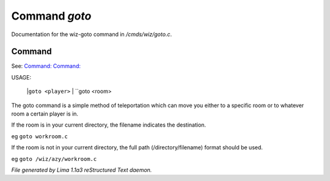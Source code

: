 Command *goto*
***************

Documentation for the wiz-goto command in */cmds/wiz/goto.c*.

Command
=======

See: `Command:  <wizz.html>`_ `Command:  <trans.html>`_ 

USAGE: 

    |``goto <player>``
    |  ``goto <room>
The goto command is a simple method of teleportation which can move you
either to a specific room or to whatever room a certain player is in.

If the room is in your current directory,
the filename indicates the destination.

eg	``goto workroom.c``

If the room is not in your current directory,
the full path (/directory/filename) format should be used.

eg	``goto /wiz/azy/workroom.c``

.. TAGS: RST



*File generated by Lima 1.1a3 reStructured Text daemon.*
